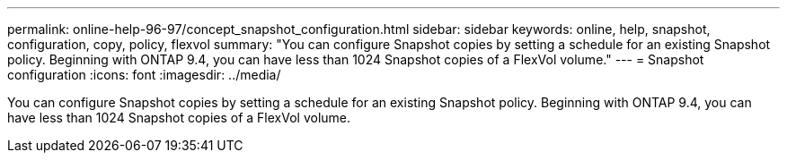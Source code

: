 ---
permalink: online-help-96-97/concept_snapshot_configuration.html
sidebar: sidebar
keywords: online, help, snapshot, configuration, copy, policy, flexvol
summary: "You can configure Snapshot copies by setting a schedule for an existing Snapshot policy. Beginning with ONTAP 9.4, you can have less than 1024 Snapshot copies of a FlexVol volume."
---
= Snapshot configuration
:icons: font
:imagesdir: ../media/

[.lead]
You can configure Snapshot copies by setting a schedule for an existing Snapshot policy. Beginning with ONTAP 9.4, you can have less than 1024 Snapshot copies of a FlexVol volume.
